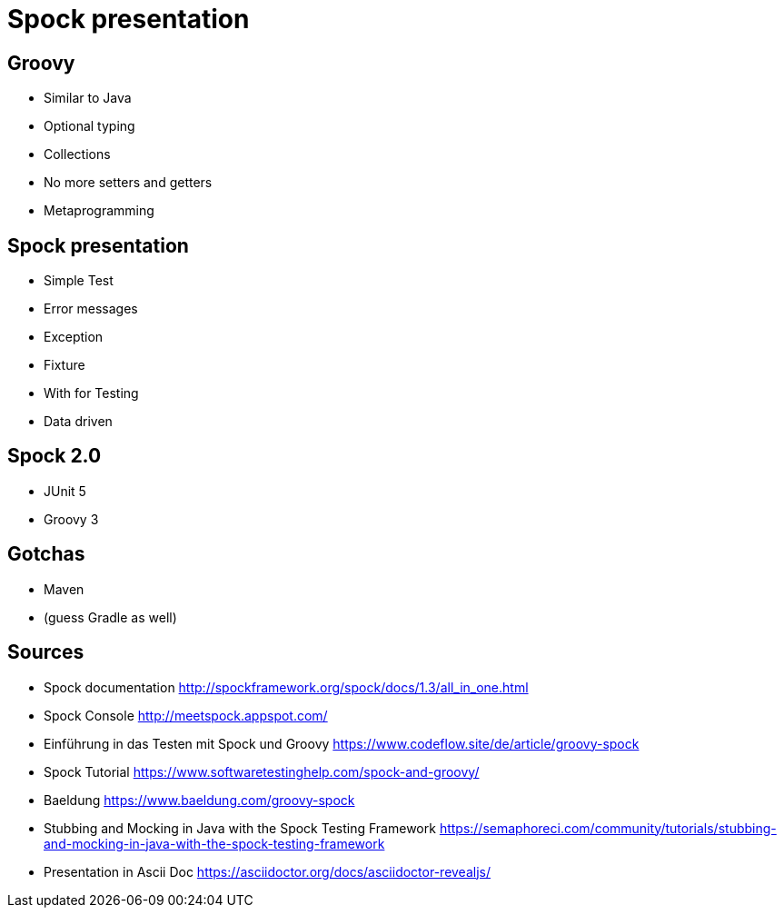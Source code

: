 = Spock presentation

== Groovy

* Similar to Java
* Optional typing
* Collections
* No more setters and getters
* Metaprogramming

== Spock presentation

* Simple Test
* Error messages
* Exception
* Fixture
* With for Testing
* Data driven

== Spock 2.0

* JUnit 5
* Groovy 3

== Gotchas

* Maven
* (guess Gradle as well)

== Sources

* Spock documentation http://spockframework.org/spock/docs/1.3/all_in_one.html
* Spock Console http://meetspock.appspot.com/
* Einführung in das Testen mit Spock und Groovy https://www.codeflow.site/de/article/groovy-spock
* Spock Tutorial https://www.softwaretestinghelp.com/spock-and-groovy/
* Baeldung https://www.baeldung.com/groovy-spock
* Stubbing and Mocking in Java with the Spock Testing Framework https://semaphoreci.com/community/tutorials/stubbing-and-mocking-in-java-with-the-spock-testing-framework

* Presentation in Ascii Doc https://asciidoctor.org/docs/asciidoctor-revealjs/